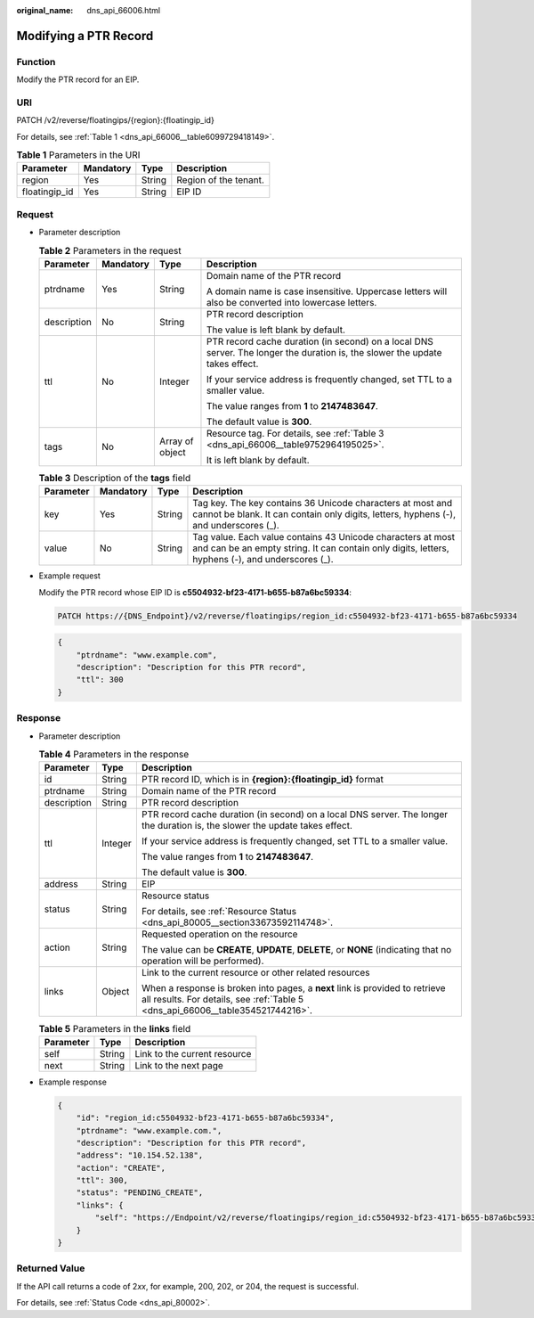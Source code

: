:original_name: dns_api_66006.html

.. _dns_api_66006:

Modifying a PTR Record
======================

Function
--------

Modify the PTR record for an EIP.

URI
---

PATCH /v2/reverse/floatingips/{region}:{floatingip_id}

For details, see :ref:`Table 1 <dns_api_66006__table6099729418149>`.

.. _dns_api_66006__table6099729418149:

.. table:: **Table 1** Parameters in the URI

   ============= ========= ====== =====================
   Parameter     Mandatory Type   Description
   ============= ========= ====== =====================
   region        Yes       String Region of the tenant.
   floatingip_id Yes       String EIP ID
   ============= ========= ====== =====================

Request
-------

-  Parameter description

   .. table:: **Table 2** Parameters in the request

      +-----------------+-----------------+-----------------+------------------------------------------------------------------------------------------------------------------------------+
      | Parameter       | Mandatory       | Type            | Description                                                                                                                  |
      +=================+=================+=================+==============================================================================================================================+
      | ptrdname        | Yes             | String          | Domain name of the PTR record                                                                                                |
      |                 |                 |                 |                                                                                                                              |
      |                 |                 |                 | A domain name is case insensitive. Uppercase letters will also be converted into lowercase letters.                          |
      +-----------------+-----------------+-----------------+------------------------------------------------------------------------------------------------------------------------------+
      | description     | No              | String          | PTR record description                                                                                                       |
      |                 |                 |                 |                                                                                                                              |
      |                 |                 |                 | The value is left blank by default.                                                                                          |
      +-----------------+-----------------+-----------------+------------------------------------------------------------------------------------------------------------------------------+
      | ttl             | No              | Integer         | PTR record cache duration (in second) on a local DNS server. The longer the duration is, the slower the update takes effect. |
      |                 |                 |                 |                                                                                                                              |
      |                 |                 |                 | If your service address is frequently changed, set TTL to a smaller value.                                                   |
      |                 |                 |                 |                                                                                                                              |
      |                 |                 |                 | The value ranges from **1** to **2147483647**.                                                                               |
      |                 |                 |                 |                                                                                                                              |
      |                 |                 |                 | The default value is **300**.                                                                                                |
      +-----------------+-----------------+-----------------+------------------------------------------------------------------------------------------------------------------------------+
      | tags            | No              | Array of object | Resource tag. For details, see :ref:`Table 3 <dns_api_66006__table9752964195025>`.                                           |
      |                 |                 |                 |                                                                                                                              |
      |                 |                 |                 | It is left blank by default.                                                                                                 |
      +-----------------+-----------------+-----------------+------------------------------------------------------------------------------------------------------------------------------+

   .. _dns_api_66006__table9752964195025:

   .. table:: **Table 3** Description of the **tags** field

      +-----------+-----------+--------+-----------------------------------------------------------------------------------------------------------------------------------------------------------------+
      | Parameter | Mandatory | Type   | Description                                                                                                                                                     |
      +===========+===========+========+=================================================================================================================================================================+
      | key       | Yes       | String | Tag key. The key contains 36 Unicode characters at most and cannot be blank. It can contain only digits, letters, hyphens (-), and underscores (_).             |
      +-----------+-----------+--------+-----------------------------------------------------------------------------------------------------------------------------------------------------------------+
      | value     | No        | String | Tag value. Each value contains 43 Unicode characters at most and can be an empty string. It can contain only digits, letters, hyphens (-), and underscores (_). |
      +-----------+-----------+--------+-----------------------------------------------------------------------------------------------------------------------------------------------------------------+

-  Example request

   Modify the PTR record whose EIP ID is **c5504932-bf23-4171-b655-b87a6bc59334**:

   .. code-block:: text

      PATCH https://{DNS_Endpoint}/v2/reverse/floatingips/region_id:c5504932-bf23-4171-b655-b87a6bc59334

   .. code-block::

      {
          "ptrdname": "www.example.com",
          "description": "Description for this PTR record",
          "ttl": 300
      }

Response
--------

-  Parameter description

   .. table:: **Table 4** Parameters in the response

      +-----------------------+-----------------------+----------------------------------------------------------------------------------------------------------------------------------------------------------------+
      | Parameter             | Type                  | Description                                                                                                                                                    |
      +=======================+=======================+================================================================================================================================================================+
      | id                    | String                | PTR record ID, which is in **{region}:{floatingip_id}** format                                                                                                 |
      +-----------------------+-----------------------+----------------------------------------------------------------------------------------------------------------------------------------------------------------+
      | ptrdname              | String                | Domain name of the PTR record                                                                                                                                  |
      +-----------------------+-----------------------+----------------------------------------------------------------------------------------------------------------------------------------------------------------+
      | description           | String                | PTR record description                                                                                                                                         |
      +-----------------------+-----------------------+----------------------------------------------------------------------------------------------------------------------------------------------------------------+
      | ttl                   | Integer               | PTR record cache duration (in second) on a local DNS server. The longer the duration is, the slower the update takes effect.                                   |
      |                       |                       |                                                                                                                                                                |
      |                       |                       | If your service address is frequently changed, set TTL to a smaller value.                                                                                     |
      |                       |                       |                                                                                                                                                                |
      |                       |                       | The value ranges from **1** to **2147483647**.                                                                                                                 |
      |                       |                       |                                                                                                                                                                |
      |                       |                       | The default value is **300**.                                                                                                                                  |
      +-----------------------+-----------------------+----------------------------------------------------------------------------------------------------------------------------------------------------------------+
      | address               | String                | EIP                                                                                                                                                            |
      +-----------------------+-----------------------+----------------------------------------------------------------------------------------------------------------------------------------------------------------+
      | status                | String                | Resource status                                                                                                                                                |
      |                       |                       |                                                                                                                                                                |
      |                       |                       | For details, see :ref:`Resource Status <dns_api_80005__section33673592114748>`.                                                                                |
      +-----------------------+-----------------------+----------------------------------------------------------------------------------------------------------------------------------------------------------------+
      | action                | String                | Requested operation on the resource                                                                                                                            |
      |                       |                       |                                                                                                                                                                |
      |                       |                       | The value can be **CREATE**, **UPDATE**, **DELETE**, or **NONE** (indicating that no operation will be performed).                                             |
      +-----------------------+-----------------------+----------------------------------------------------------------------------------------------------------------------------------------------------------------+
      | links                 | Object                | Link to the current resource or other related resources                                                                                                        |
      |                       |                       |                                                                                                                                                                |
      |                       |                       | When a response is broken into pages, a **next** link is provided to retrieve all results. For details, see :ref:`Table 5 <dns_api_66006__table354521744216>`. |
      +-----------------------+-----------------------+----------------------------------------------------------------------------------------------------------------------------------------------------------------+

   .. _dns_api_66006__table354521744216:

   .. table:: **Table 5** Parameters in the **links** field

      ========= ====== ============================
      Parameter Type   Description
      ========= ====== ============================
      self      String Link to the current resource
      next      String Link to the next page
      ========= ====== ============================

-  Example response

   .. code-block::

      {
          "id": "region_id:c5504932-bf23-4171-b655-b87a6bc59334",
          "ptrdname": "www.example.com.",
          "description": "Description for this PTR record",
          "address": "10.154.52.138",
          "action": "CREATE",
          "ttl": 300,
          "status": "PENDING_CREATE",
          "links": {
              "self": "https://Endpoint/v2/reverse/floatingips/region_id:c5504932-bf23-4171-b655-b87a6bc59334"
          }
      }

Returned Value
--------------

If the API call returns a code of 2\ *xx*, for example, 200, 202, or 204, the request is successful.

For details, see :ref:`Status Code <dns_api_80002>`.
